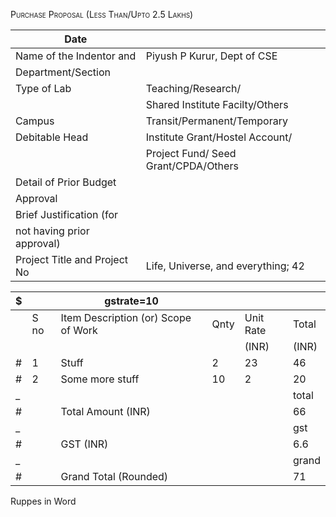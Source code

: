 #+LATEX_CLASS_OPTIONS: [a4paper]
#+OPTIONS: toc:nil author:nil date:nil

#+LATEX_HEADER: \usepackage{tabularx}
#+ATTR_LATEX: :align right :width \textwidth
[[./images/indentform-header.jpg]]

#+LATEX: \hrule
#+LATEX: \vspace{1cm}

#+LATEX: \begin{centre}
\textsc{Purchase Proposal (Less Than/Upto 2.5 Lakhs)}
#+LATEX: \end{centre}



#+ATTR_LATEX: :environment longtable  :width \textwidth :align |l|l|
|------------------------------+--------------------------------------|
| Date                         |                                      |
|------------------------------+--------------------------------------|
| Name of the Indentor and     | Piyush P Kurur, Dept of CSE          |
| Department/Section           |                                      |
|------------------------------+--------------------------------------|
| Type of Lab                  | Teaching/Research/                   |
|                              | Shared Institute Facilty/Others      |
|------------------------------+--------------------------------------|
| Campus                       | Transit/Permanent/Temporary          |
|------------------------------+--------------------------------------|
| Debitable Head               | Institute Grant/Hostel Account/      |
|                              | Project Fund/ Seed Grant/CPDA/Others |
|------------------------------+--------------------------------------|
| Detail of Prior Budget       |                                      |
| Approval                     |                                      |
|------------------------------+--------------------------------------|
| Brief Justification (for     |                                      |
| not having prior approval)   |                                      |
|------------------------------+--------------------------------------|
| Project Title and Project No | Life, Universe, and everything; 42   |
|------------------------------+--------------------------------------|




#+ATTR_LATEX: :environment longtable  :align |l|l|l|l|l|
| $ |      | gstrate=10                          |      |           |       |
|---+------+-------------------------------------+------+-----------+-------|
|   | S no | Item Description (or) Scope of Work | Qnty | Unit Rate | Total |
|   |      |                                     |      |     (INR) | (INR) |
|---+------+-------------------------------------+------+-----------+-------|
| # |    1 | Stuff                               |    2 |        23 |    46 |
| # |    2 | Some more stuff                     |   10 |         2 |    20 |
|---+------+-------------------------------------+------+-----------+-------|
| _ |      |                                     |      |           | total |
| # |      | Total Amount  (INR)                 |      |           |    66 |
|---+------+-------------------------------------+------+-----------+-------|
| _ |      |                                     |      |           |   gst |
| # |      | GST   (INR)                         |      |           |   6.6 |
|---+------+-------------------------------------+------+-----------+-------|
| _ |      |                                     |      |           | grand |
| # |      | Grand Total (Rounded)               |      |           |    71 |
|---+------+-------------------------------------+------+-----------+-------|
#+TBLFM: $6=$-1 * $-2::$grand=$total + $gst; %.0f::$gst=$total * $gstrate /100.0::$total=vsum(@-I..@-II)

- Ruppes in Word ::


#+LATEX_HEADER: \usepackage{multicol}
#+LATEX: \vfill

\begin{multicols}{2}


\begin{flushleft}

Indentor
\end{flushleft}



\columnbreak

\begin{flushleft}

Faculty (End User)/ Head of Section

\end{flushleft}

\end{multicols}
